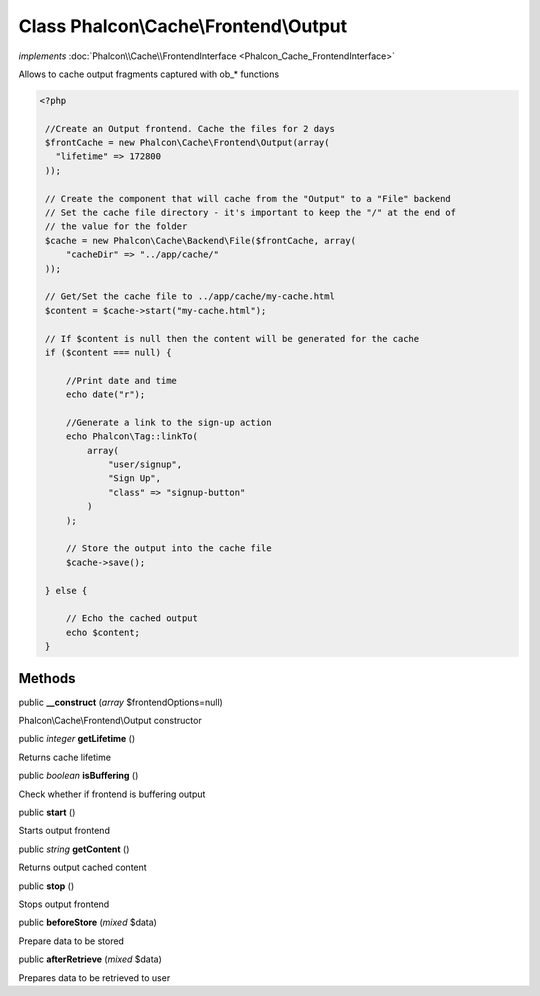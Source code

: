 Class **Phalcon\\Cache\\Frontend\\Output**
==========================================

*implements* :doc:`Phalcon\\Cache\\FrontendInterface <Phalcon_Cache_FrontendInterface>`

Allows to cache output fragments captured with ob_* functions  

.. code-block:: php

    <?php

     //Create an Output frontend. Cache the files for 2 days
     $frontCache = new Phalcon\Cache\Frontend\Output(array(
       "lifetime" => 172800
     ));
    
     // Create the component that will cache from the "Output" to a "File" backend
     // Set the cache file directory - it's important to keep the "/" at the end of
     // the value for the folder
     $cache = new Phalcon\Cache\Backend\File($frontCache, array(
         "cacheDir" => "../app/cache/"
     ));
    
     // Get/Set the cache file to ../app/cache/my-cache.html
     $content = $cache->start("my-cache.html");
    
     // If $content is null then the content will be generated for the cache
     if ($content === null) {
    
         //Print date and time
         echo date("r");
    
         //Generate a link to the sign-up action
         echo Phalcon\Tag::linkTo(
             array(
                 "user/signup",
                 "Sign Up",
                 "class" => "signup-button"
             )
         );
    
         // Store the output into the cache file
         $cache->save();
    
     } else {
    
         // Echo the cached output
         echo $content;
     }



Methods
---------

public  **__construct** (*array* $frontendOptions=null)

Phalcon\\Cache\\Frontend\\Output constructor



public *integer*  **getLifetime** ()

Returns cache lifetime



public *boolean*  **isBuffering** ()

Check whether if frontend is buffering output



public  **start** ()

Starts output frontend



public *string*  **getContent** ()

Returns output cached content



public  **stop** ()

Stops output frontend



public  **beforeStore** (*mixed* $data)

Prepare data to be stored



public  **afterRetrieve** (*mixed* $data)

Prepares data to be retrieved to user



